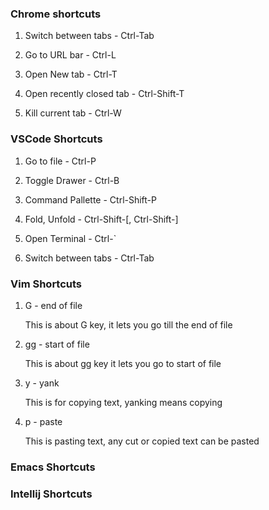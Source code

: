 
*** Chrome shortcuts

**** Switch between tabs - Ctrl-Tab

**** Go to URL bar - Ctrl-L

**** Open New tab - Ctrl-T

**** Open recently closed tab - Ctrl-Shift-T

**** Kill current tab - Ctrl-W

*** VSCode Shortcuts

**** Go to file - Ctrl-P

**** Toggle Drawer - Ctrl-B

**** Command Pallette - Ctrl-Shift-P

**** Fold, Unfold - Ctrl-Shift-[, Ctrl-Shift-]

**** Open Terminal - Ctrl-`

**** Switch between tabs - Ctrl-Tab

*** Vim Shortcuts

**** G - end of file 
     This is about G key, it lets you go till the end of file
**** gg - start of file
     This is about gg key it lets you go to start of file
**** y - yank
     This is for copying text, yanking means copying
**** p - paste
     This is pasting text, any cut or copied text can be pasted
*** Emacs Shortcuts

*** Intellij Shortcuts


